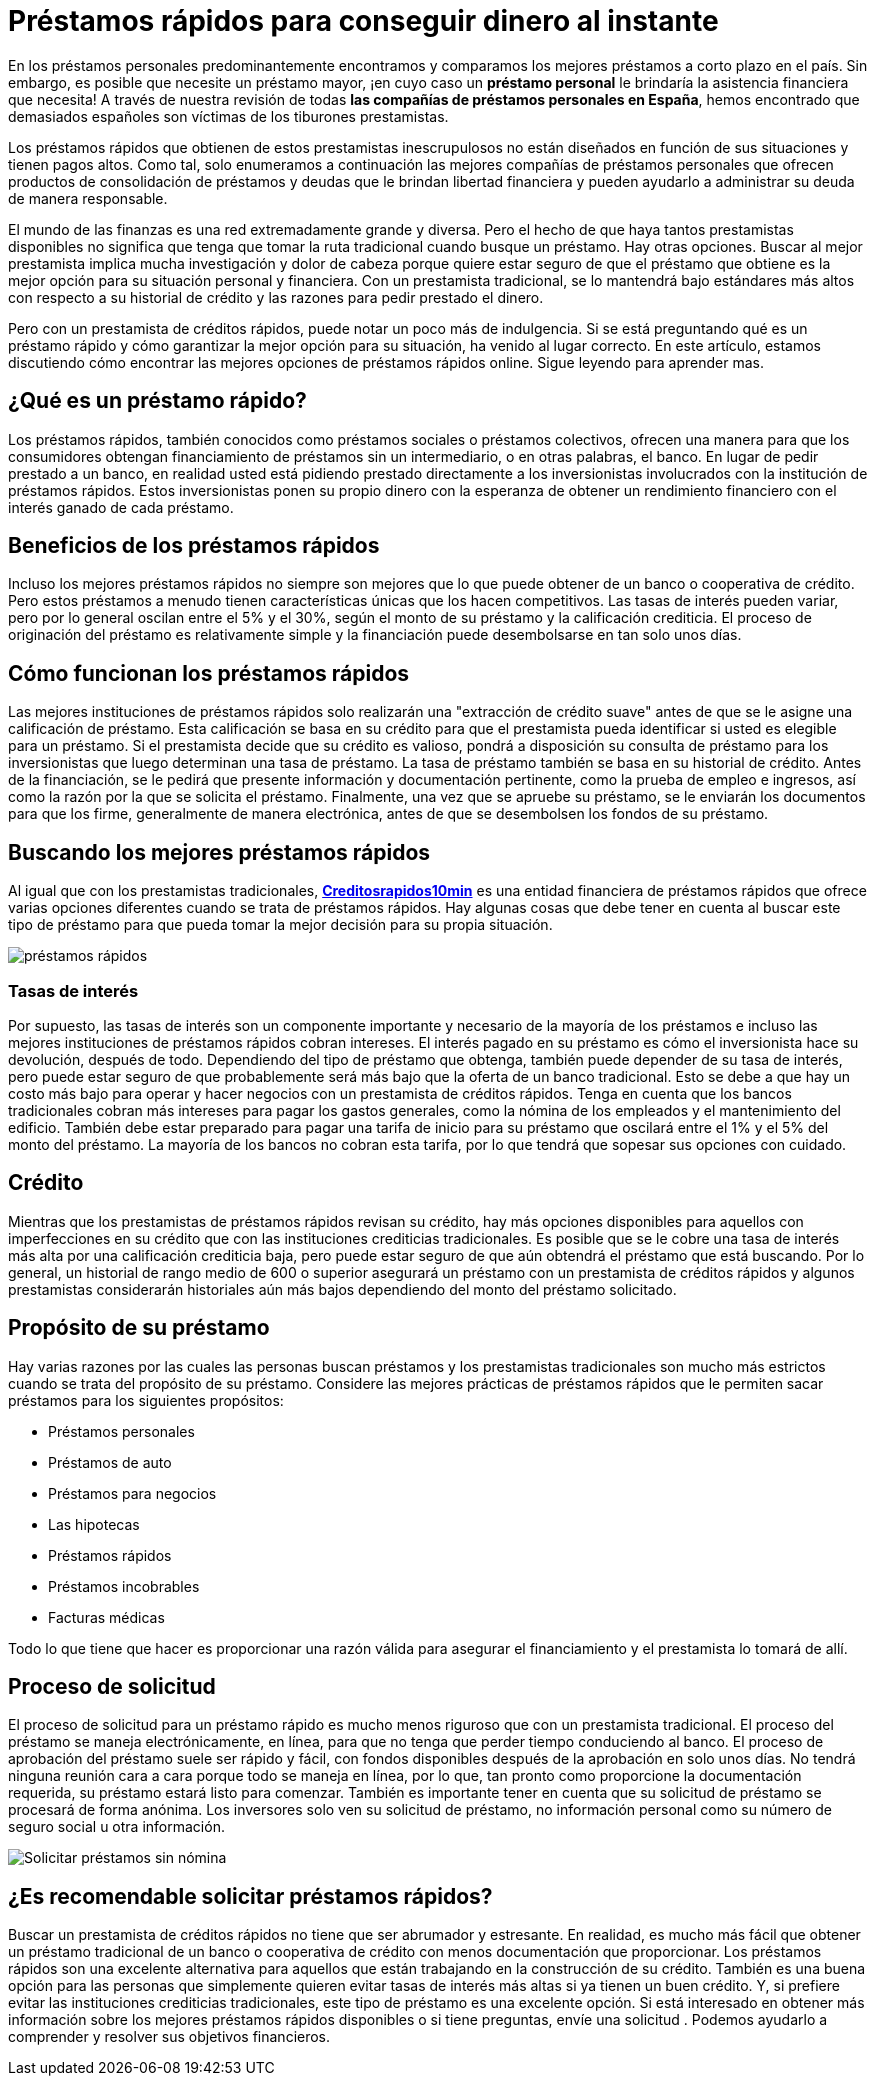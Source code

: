 = Préstamos rápidos para conseguir dinero al instante

En los préstamos personales predominantemente encontramos y comparamos
los mejores préstamos a corto plazo en el país. Sin embargo, es posible
que necesite un préstamo mayor, ¡en cuyo caso un **préstamo
personal** le brindaría la asistencia financiera que necesita! A través
de nuestra revisión de todas **las compañías de préstamos personales en
España**, hemos encontrado que demasiados españoles son víctimas de los
tiburones prestamistas. 

Los préstamos rápidos que obtienen de estos prestamistas inescrupulosos no están diseñados en función de sus situaciones y tienen pagos altos. Como tal, solo enumeramos a continuación las mejores compañías de préstamos personales que ofrecen
productos de consolidación de préstamos y deudas que le brindan libertad financiera y pueden ayudarlo a administrar su deuda de manera responsable. 

El mundo de las finanzas es una red extremadamente grande y
diversa. Pero el hecho de que haya tantos prestamistas disponibles no
significa que tenga que tomar la ruta tradicional cuando busque un
préstamo. Hay otras opciones. Buscar al mejor prestamista implica mucha
investigación y dolor de cabeza porque quiere estar seguro de que el
préstamo que obtiene es la mejor opción para su situación personal y
financiera. Con un prestamista tradicional, se lo mantendrá bajo
estándares más altos con respecto a su historial de crédito y las
razones para pedir prestado el dinero. 

Pero con un prestamista de créditos rápidos, puede notar un poco más de indulgencia. Si se está preguntando qué es un préstamo rápido y cómo garantizar la mejor opción
para su situación, ha venido al lugar correcto. En este artículo,
estamos discutiendo cómo encontrar las mejores opciones de préstamos
rápidos online. Sigue leyendo para aprender mas.

== ¿Qué es un préstamo rápido?

Los préstamos rápidos, también conocidos como préstamos sociales o
préstamos colectivos, ofrecen una manera para que los consumidores
obtengan financiamiento de préstamos sin un intermediario, o en otras
palabras, el banco. En lugar de pedir prestado a un banco, en realidad
usted está pidiendo prestado directamente a los inversionistas
involucrados con la institución de préstamos rápidos. Estos
inversionistas ponen su propio dinero con la esperanza de obtener un
rendimiento financiero con el interés ganado de cada préstamo.

== Beneficios de los préstamos rápidos

Incluso los mejores préstamos rápidos no siempre son mejores que lo que
puede obtener de un banco o cooperativa de crédito. Pero estos préstamos
a menudo tienen características únicas que los hacen competitivos. Las
tasas de interés pueden variar, pero por lo general oscilan entre el 5%
y el 30%, según el monto de su préstamo y la calificación crediticia. El
proceso de originación del préstamo es relativamente simple y la
financiación puede desembolsarse en tan solo unos días.

== *Cómo funcionan los préstamos rápidos*

Las mejores instituciones de préstamos rápidos solo realizarán
una "extracción de crédito suave" antes de que se le asigne una
calificación de préstamo. Esta calificación se basa en su crédito para
que el prestamista pueda identificar si usted es elegible para un
préstamo. Si el prestamista decide que su crédito es valioso, pondrá a
disposición su consulta de préstamo para los inversionistas que luego
determinan una tasa de préstamo. La tasa de préstamo también se basa en
su historial de crédito. Antes de la financiación, se le pedirá que
presente información y documentación pertinente, como la prueba de
empleo e ingresos, así como la razón por la que se solicita el préstamo.
Finalmente, una vez que se apruebe su préstamo, se le enviarán los
documentos para que los firme, generalmente de manera electrónica, antes
de que se desembolsen los fondos de su préstamo.

== *Buscando los mejores préstamos rápidos*

Al igual que con los prestamistas tradicionales,
*https://www.creditosrapidos10min.com[Creditosrapidos10min]* es una
entidad financiera de préstamos rápidos que ofrece varias opciones
diferentes cuando se trata de préstamos rápidos. Hay algunas cosas que
debe tener en cuenta al buscar este tipo de préstamo para que pueda
tomar la mejor decisión para su propia situación.

image:https://www.creditosrapidos10min.com/wp-content/uploads/2013/10/pasos-solicitar-dinero-rapido-con-creditos-rapidos.jpg[préstamos
rápidos]


=== Tasas de interés

Por supuesto, las tasas de interés son un componente importante y
necesario de la mayoría de los préstamos e incluso las mejores
instituciones de préstamos rápidos cobran intereses. El interés pagado
en su préstamo es cómo el inversionista hace su devolución, después de
todo. Dependiendo del tipo de préstamo que obtenga, también puede
depender de su tasa de interés, pero puede estar seguro de que
probablemente será más bajo que la oferta de un banco tradicional. Esto
se debe a que hay un costo más bajo para operar y hacer negocios con un
prestamista de créditos rápidos. Tenga en cuenta que los bancos
tradicionales cobran más intereses para pagar los gastos generales, como
la nómina de los empleados y el mantenimiento del edificio. También debe
estar preparado para pagar una tarifa de inicio para su préstamo que
oscilará entre el 1% y el 5% del monto del préstamo. La mayoría de los bancos no cobran esta tarifa,
por lo que tendrá que sopesar sus opciones con cuidado.

== Crédito

Mientras que los prestamistas de préstamos rápidos revisan su crédito,
hay más opciones disponibles para aquellos con imperfecciones en su
crédito que con las instituciones crediticias tradicionales. Es posible
que se le cobre una tasa de interés más alta por una calificación
crediticia baja, pero puede estar seguro de que aún obtendrá el préstamo
que está buscando. Por lo general, un historial de rango medio de 600 o
superior asegurará un préstamo con un prestamista de créditos rápidos
y algunos prestamistas considerarán historiales aún más
bajos dependiendo del monto del préstamo solicitado.

== Propósito de su préstamo

Hay varias razones por las cuales las personas buscan préstamos y los
prestamistas tradicionales son mucho más estrictos cuando se trata del
propósito de su préstamo. Considere las mejores prácticas de préstamos
rápidos que le permiten sacar préstamos para los siguientes propósitos:

* Préstamos personales
* Préstamos de auto
* Préstamos para negocios
* Las hipotecas
* Préstamos rápidos
* Préstamos incobrables
* Facturas médicas

Todo lo que tiene que hacer es proporcionar una razón válida para
asegurar el financiamiento y el prestamista lo tomará de allí.

== Proceso de solicitud

El proceso de solicitud para un préstamo rápido es mucho menos riguroso
que con un prestamista tradicional. El proceso del préstamo se maneja
electrónicamente, en línea, para que no tenga que perder tiempo
conduciendo al banco. El proceso de aprobación del préstamo suele ser
rápido y fácil, con fondos disponibles después de la aprobación en solo
unos días. No tendrá ninguna reunión cara a cara porque todo se maneja
en línea, por lo que, tan pronto como proporcione la documentación
requerida, su préstamo estará listo para comenzar. También es importante
tener en cuenta que su solicitud de préstamo se procesará de forma
anónima. Los inversores solo ven su solicitud de préstamo, no
información personal como su número de seguro social u otra información.

image:https://www.creditosrapidos10min.com/wp-content/uploads/2018/06/prestamos-sin-nomina.jpg[Solicitar
préstamos sin nómina]


== ¿Es recomendable solicitar préstamos rápidos?

Buscar un prestamista de créditos rápidos no tiene que ser abrumador y
estresante. En realidad, es mucho más fácil que obtener un préstamo
tradicional de un banco o cooperativa de crédito con menos documentación
que proporcionar. Los préstamos rápidos son una excelente alternativa
para aquellos que están trabajando en la construcción de su
crédito. También es una buena opción para las personas que simplemente
quieren evitar tasas de interés más altas si ya tienen un buen crédito. Y, si prefiere evitar las instituciones crediticias tradicionales, este tipo de préstamo es una excelente opción. Si está interesado en obtener más información sobre los mejores préstamos rápidos disponibles o si tiene preguntas, envíe una solicitud . Podemos ayudarlo a comprender y resolver sus objetivos financieros.



:hp-image: /covers/cover.png
// :published_at: 2019-01-31
:hp-tags: HubPress, Blog, Open_Source,
:hp-alt-title: Préstamos rápidos online
